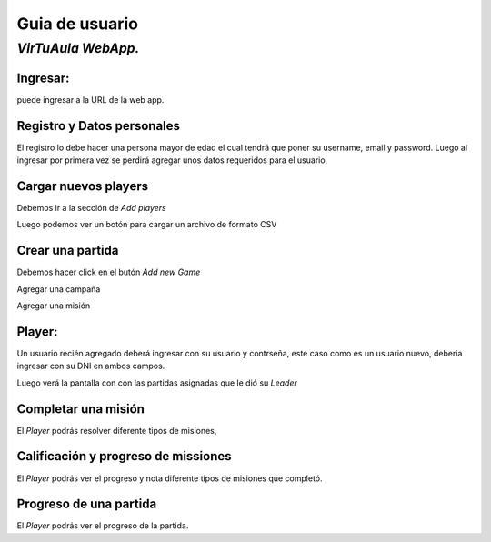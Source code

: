 Guia de usuario
===============

*VirTuAula WebApp.*
~~~~~~~~~~~~~~~~~~~

Ingresar:
---------

puede ingresar a la URL de la web app.

Registro y Datos personales
---------------------------

El registro lo debe hacer una persona mayor de edad el cual tendrá que
poner su username, email y password. |datos de la cuenta!| Luego al
ingresar por primera vez se perdirá agregar unos datos requeridos para
el usuario, |datos de la cuenta!|

Cargar nuevos players
---------------------

Debemos ir a la sección de *Add players* |Carga de jugadores!|

Luego podemos ver un botón para cargar un archivo de formato CSV |boton
y preview!|

Crear una partida
-----------------

Debemos hacer click en el butón *Add new Game* |Crear una partida!|

Agregar una campaña |Crear una campaña!|

Agregar una misión |Crear una mision!|

Player:
-------

Un usuario recién agregado deberá ingresar con su usuario y contrseña,
este caso como es un usuario nuevo, deberia ingresar con su DNI en ambos
campos.

Luego verá la pantalla con con las partidas asignadas que le dió su
*Leader*

Completar una misión
--------------------

El *Player* podrás resolver diferente tipos de misiones, |Completar una
mision!|

Calificación y progreso de missiones
------------------------------------

El *Player* podrás ver el progreso y nota diferente tipos de misiones
que completó. |Ver progreso de una mision!|

Progreso de una partida
-----------------------

El *Player* podrás ver el progreso de la partida. |Ver progreso de una
partida!|

.. |datos de la cuenta!| image:: https://media.discordapp.net/attachments/828784442293485578/908830644128321556/unknown.png?width=964&height=473
.. |datos de la cuenta!| image:: https://media.discordapp.net/attachments/828784442293485578/908831574500454421/unknown.png?width=968&height=473
.. |Carga de jugadores!| image:: https://media.discordapp.net/attachments/828784442293485578/908830644128321556/unknown.png?width=964&height=473
.. |boton y preview!| image:: https://media.discordapp.net/attachments/828784442293485578/908831152427651082/unknown.png?width=972&height=473
.. |Crear una partida!| image:: https://media.discordapp.net/attachments/828784442293485578/908830875138031646/unknown.png?width=970&height=473
.. |Crear una campaña!| image:: https://media.discordapp.net/attachments/828784442293485578/908830959581929513/unknown.png?width=968&height=473
.. |Crear una mision!| image:: https://media.discordapp.net/attachments/828784442293485578/908831040569737307/unknown.png?width=966&height=473
.. |Completar una mision!| image:: https://media.discordapp.net/attachments/828784442293485578/908831355180302356/unknown.png?width=974&height=473
.. |Ver progreso de una mision!| image:: https://media.discordapp.net/attachments/828784442293485578/908831305637183538/unknown.png?width=968&height=473
.. |Ver progreso de una partida!| image:: https://media.discordapp.net/attachments/828784442293485578/908831239643996210/unknown.png?width=970&height=473
